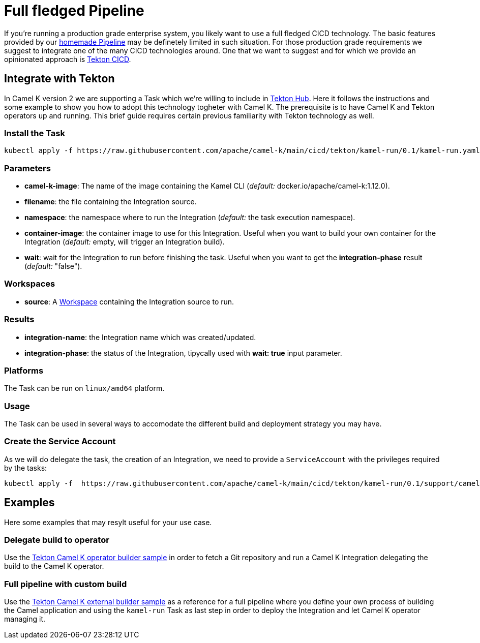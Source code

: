 [[full-fledged-pipeline]]
= Full fledged Pipeline

If you're running a production grade enterprise system, you likely want to use a full fledged CICD technology. The basic features provided by our xref:pipeline/pipeline.adoc[homemade Pipeline] may be definetely limited in such situation. For those production grade requirements we suggest to integrate one of the many CICD technologies around. One that we want to suggest and for which we provide an opinionated approach is https://tekton.dev/[Tekton CICD].

[[tekton-pipeline]]
== Integrate with Tekton

In Camel K version 2 we are supporting a Task which we're willing to include in https://hub.tekton.dev/[Tekton Hub]. Here it follows the instructions and some example to show you how to adopt this technology togheter with Camel K. The prerequisite is to have Camel K and Tekton operators up and running. This brief guide requires certain previous familiarity with Tekton technology as well.

=== Install the Task

```shell
kubectl apply -f https://raw.githubusercontent.com/apache/camel-k/main/cicd/tekton/kamel-run/0.1/kamel-run.yaml
```
=== Parameters

- **camel-k-image**: The name of the image containing the Kamel CLI (_default:_ docker.io/apache/camel-k:1.12.0).
- **filename**: the file containing the Integration source.
- **namespace**: the namespace where to run the Integration (_default:_ the task execution namespace).
- **container-image**: the container image to use for this Integration. Useful when you want to build your own container for the Integration (_default:_ empty, will trigger an Integration build).
- **wait**: wait for the Integration to run before finishing the task. Useful when you want to get the **integration-phase** result (_default:_ "false").

=== Workspaces

* **source**: A https://github.com/tektoncd/pipeline/blob/main/docs/workspaces.md[Workspace] containing the Integration source to run.

=== Results

- **integration-name**: the Integration name which was created/updated.
- **integration-phase**: the status of the Integration, tipycally used with **wait: true** input parameter.

=== Platforms

The Task can be run on `linux/amd64` platform.

=== Usage

The Task can be used in several ways to accomodate the different build and deployment strategy you may have.

=== Create the Service Account

As we will do delegate the task, the creation of an Integration, we need to provide a `ServiceAccount` with the privileges required by the tasks:

```shell
kubectl apply -f  https://raw.githubusercontent.com/apache/camel-k/main/cicd/tekton/kamel-run/0.1/support/camel-k-tekton.yaml
```

[[tekton-pipeline-examples]]
== Examples

Here some examples that may resylt useful for your use case.

=== Delegate build to operator

Use the https://raw.githubusercontent.com/apache/camel-k/main/cicd/tekton/kamel-run/0.1/samples/run-operator-build.yaml[Tekton Camel K operator builder sample] in order to fetch a Git repository and run a Camel K Integration delegating the build to the Camel K operator.

=== Full pipeline with custom build

Use the https://raw.githubusercontent.com/apache/camel-k/main/cicd/tekton/kamel-run/0.1/samples/run-external-build.yaml[Tekton Camel K external builder sample] as a reference for a full pipeline where you define your own process of building the Camel application and using the `kamel-run` Task as last step in order to deploy the Integration and let Camel K operator managing it.

